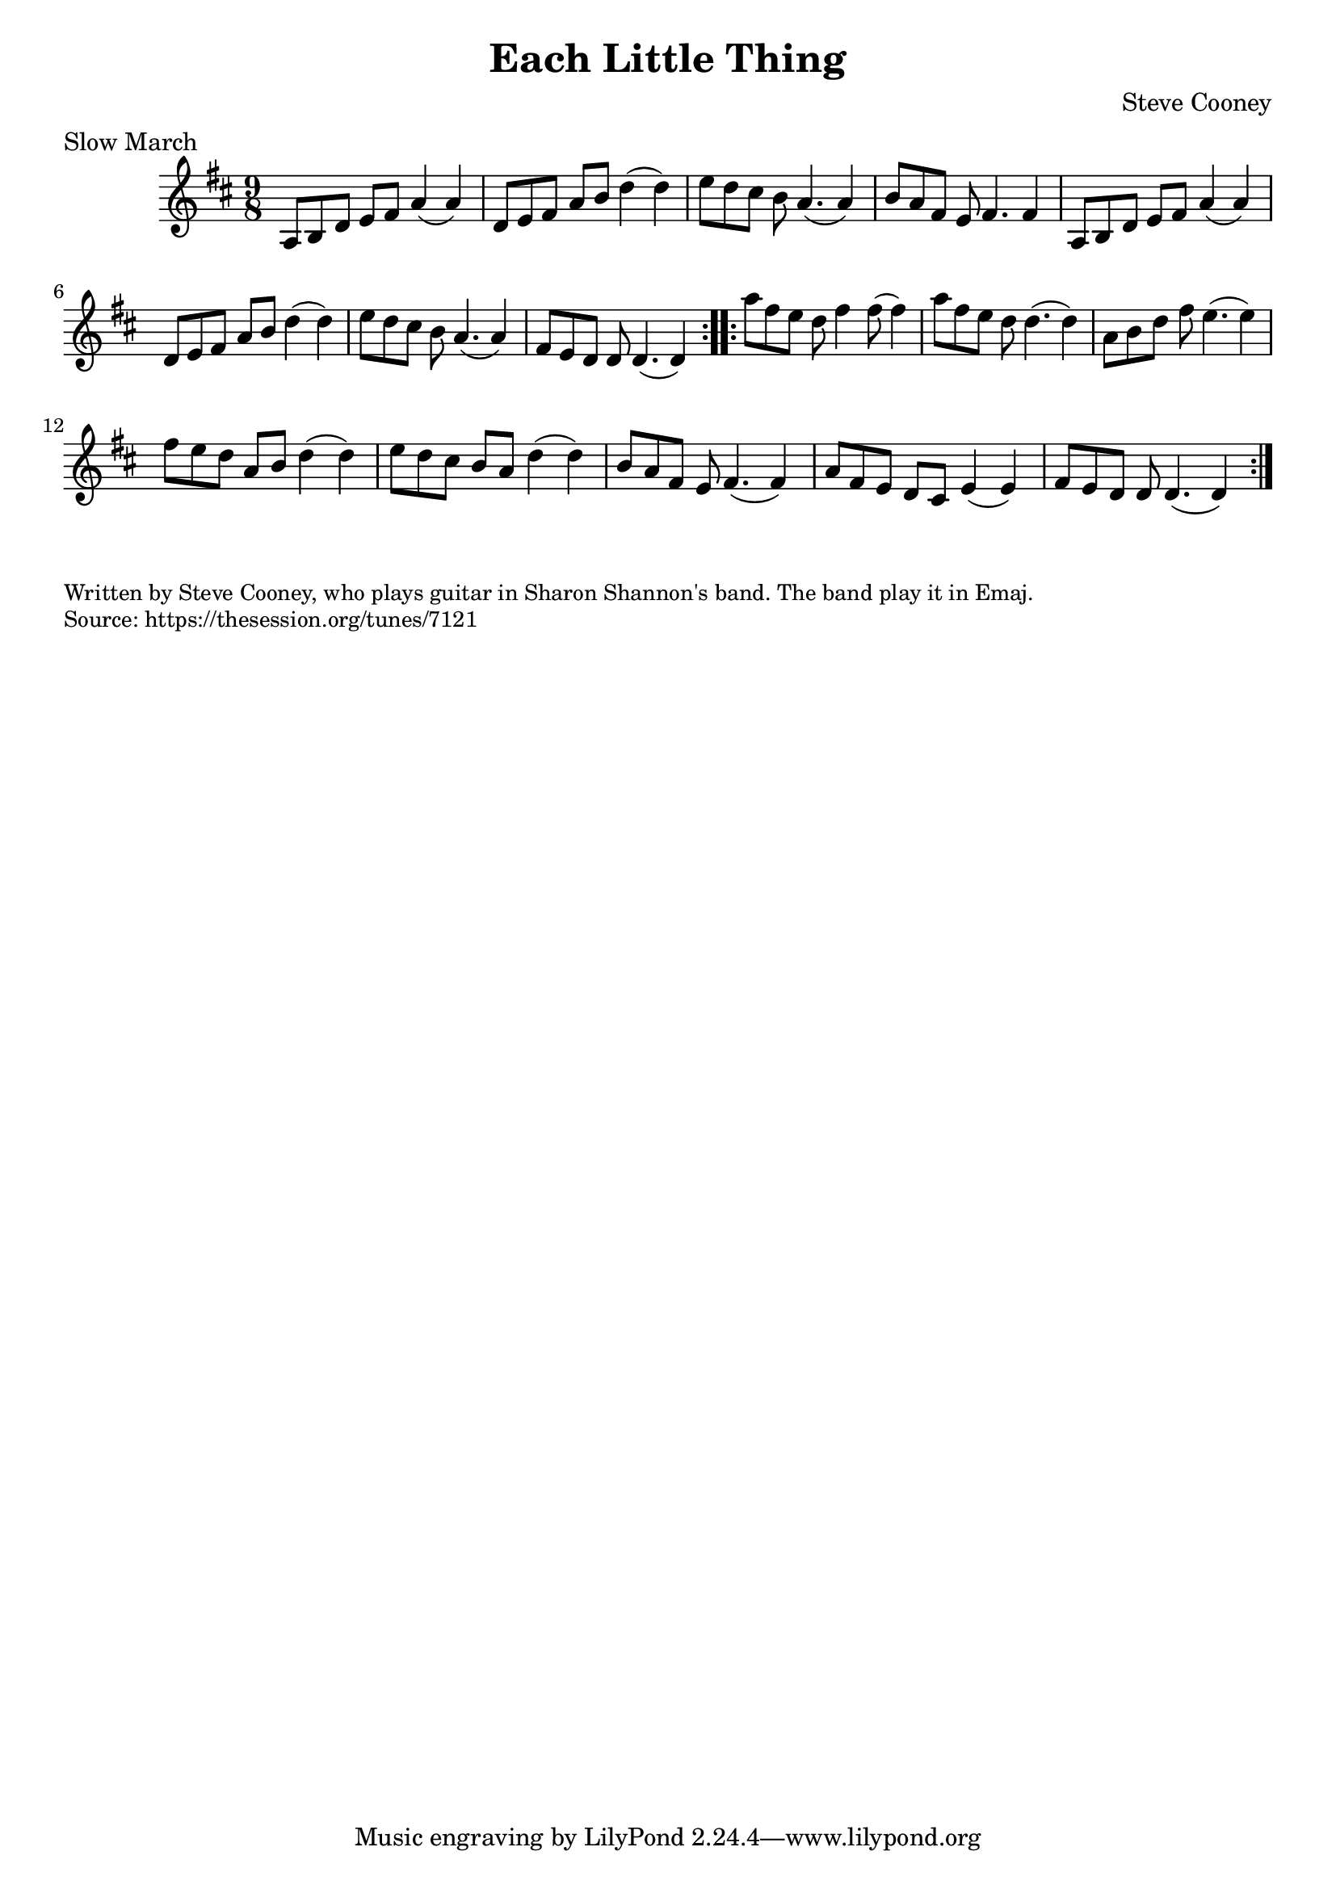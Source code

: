 \version "2.20.0"
\language "english"

\paper {
  print-all-headers = ##t
}


\score {
  \header {
    composer = "Steve Cooney"
    meter = "Slow March"
    title = "Each Little Thing"
  }

  \relative c' {
    \time 9/8
    \key d \major

    \repeat volta 2 {
      a8 b8 d8 e8 fs8 a4( a4) |
      d,8 e8 fs8 a8 b8 d4( d4) |
      e8 d8 cs8 b8 a4.( a4) |
      b8 a8 fs8 e8 fs4. fs4 |
      a,8 b8 d8 e8 fs8 a4( a4) |
      d,8 e8 fs8 a8 b8 d4( d4) |
      e8 d8 cs8 b8 a4.( a4) |
      fs8 e8 d8 d8 d4.( d4) |
    }

    \repeat volta 2 {
      a''8 fs8 e8 d8 fs4 fs8( fs4) |
      a8 fs8 e8 d8 d4.( d4) |
      a8 b8 d8 fs8 e4.( e4) |
      fs8 e8 d8 a8 b8 d4( d4) |
      e8 d8 cs8 b8 a8 d4( d4) |
      b8 a8 fs8 e8 fs4.( fs4) |
      a8 fs8 e8 d8 cs8 e4( e4) |
      fs8 e8 d8 d8 d4.( d4) |
    }
  }
}

\markup \smaller \wordwrap {
  Written by Steve Cooney, who plays guitar in Sharon Shannon's band. The band play it in Emaj.
}
\markup \smaller \wordwrap { Source: https://thesession.org/tunes/7121 }
